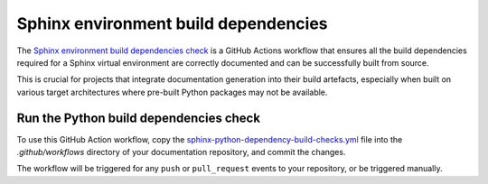 .. _automatic-checks-sphinxbuilddependencies:

Sphinx environment build dependencies
=====================================

The `Sphinx environment build dependencies check`_ is a GitHub Actions workflow
that ensures all the build dependencies required for a Sphinx virtual
environment are correctly documented and can be successfully built from source.

This is crucial for projects that integrate documentation generation into their
build artefacts, especially when built on various target architectures where
pre-built Python packages may not be available.

Run the Python build dependencies check
---------------------------------------

To use this GitHub Action workflow, copy the
`sphinx-python-dependency-build-checks.yml`_ file into the `.github/workflows`
directory of your documentation repository, and commit the changes.

The workflow will be triggered for any ``push`` or ``pull_request`` events to
your repository, or be triggered manually.

.. _Sphinx environment build dependencies check: https://github.com/canonical/sphinx-docs-starter-pack/blob/main/sp-files/.github/workflows/sphinx-python-dependency-build-checks.yml
.. _sphinx-python-dependency-build-checks.yml: https://github.com/canonical/sphinx-docs-starter-pack/blob/main/sp-files/.github/workflows/sphinx-python-dependency-build-checks.yml
